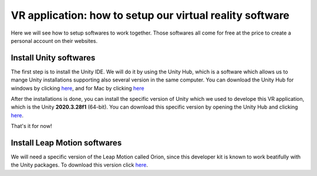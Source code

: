 VR application: how to setup our virtual reality software
+++++++++++++++++++++++++++++++++++++++++++++

Here we will see how to setup softwares to work together. Those softwares all come for free at the price to create a personal account on their websites.

Install Unity softwares
========================

The first step is to install the Unity IDE. We will do it by using the Unity Hub, which is a software which allows us to mange Unity installations 
supporting also several version in the same computer. You can download the Unity Hub for windows by 
clicking `here <https://public-cdn.cloud.unity3d.com/hub/prod/UnityHubSetup.exe?_ga=2.85170649.1955100606.1682932923-1536020329.1682932923>`_, and 
for Mac by clicking `here <https://public-cdn.cloud.unity3d.com/hub/prod/UnityHubSetup.dmg?_ga=2.55320299.1955100606.1682932923-1536020329.1682932923>`_

After the installations is done, you can install the specific version of Unity which we used to develope this VR application, which is the 
Unity **2020.3.28f1** (64-bit). You can download this specific version by opening the Unity Hub and clicking `here <unityhub://2020.3.28f1/f5400f52e03f>`_.

That's it for now!


Install Leap Motion softwares
==============================

We will need a specific version of the Leap Motion called Orion, since this developer kit is known to work beatifully with the Unity packages.
To download this version click `here <https://developer-archive.leapmotion.com/downloads/external/v4-1-hand-tracking/windows?version=4.1.0>`_.


